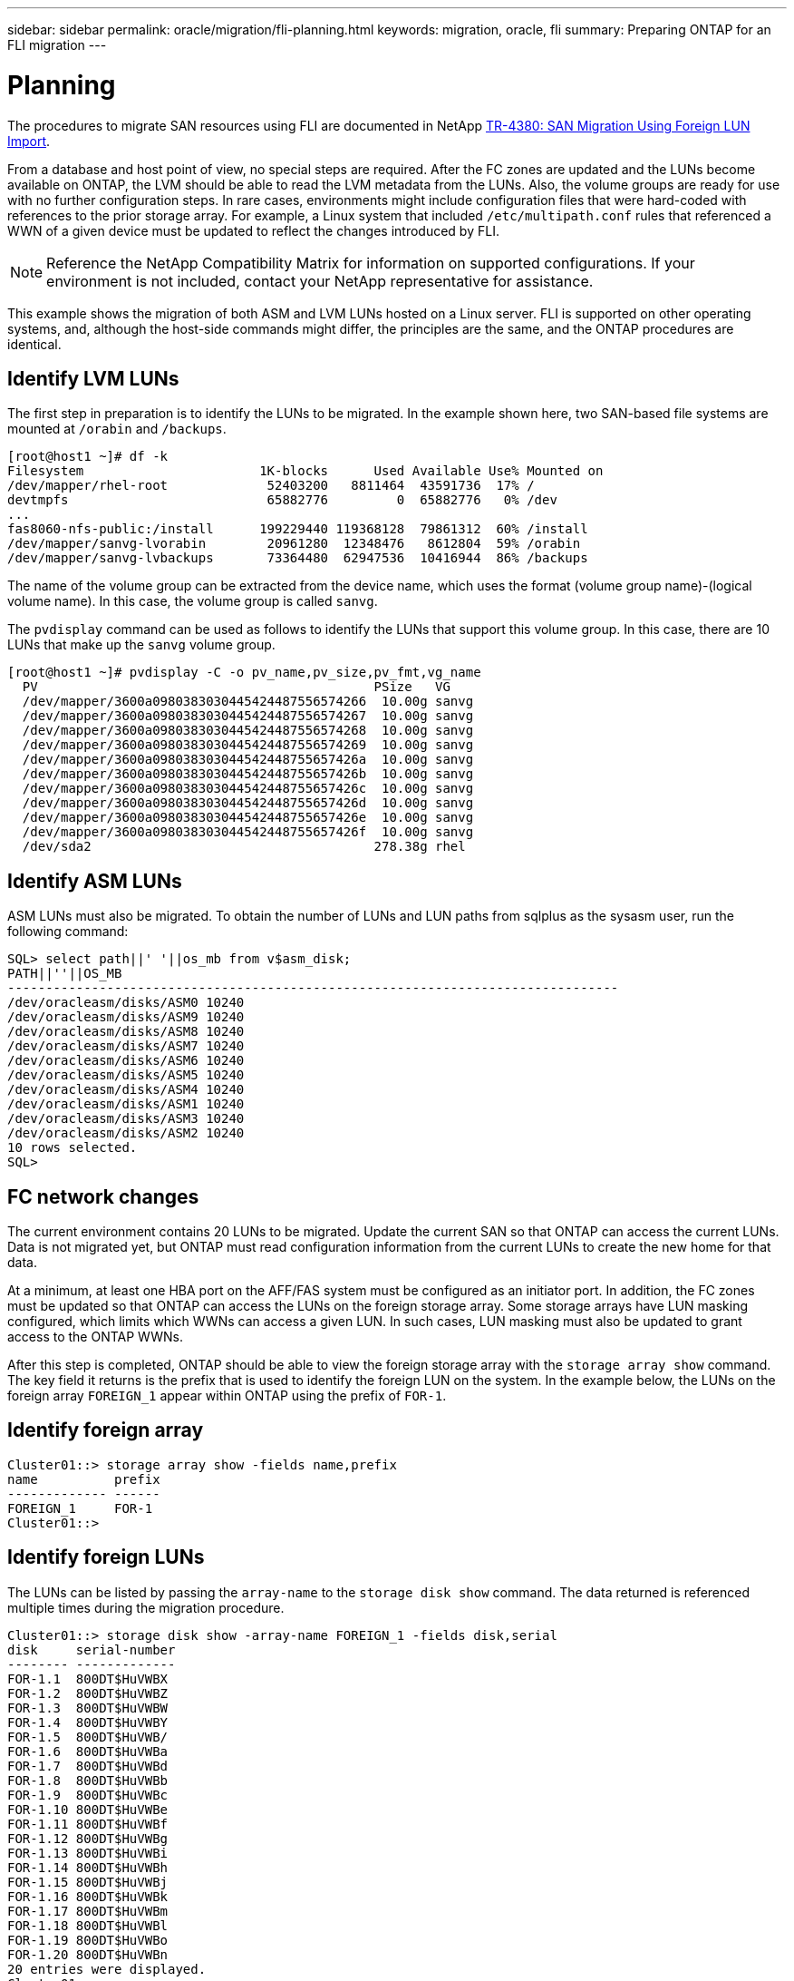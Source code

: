 ---
sidebar: sidebar
permalink: oracle/migration/fli-planning.html
keywords: migration, oracle, fli
summary: Preparing ONTAP for an FLI migration
---

= Planning
:hardbreaks:
:nofooter:
:icons: font
:linkattrs:
:imagesdir: ./media/

[.lead]
The procedures to migrate SAN resources using FLI are documented in NetApp http://www.netapp.com/us/media/tr-4380.pdf[TR-4380: SAN Migration Using Foreign LUN Import^].

From a database and host point of view, no special steps are required. After the FC zones are updated and the LUNs become available on ONTAP, the LVM should be able to read the LVM metadata from the LUNs. Also, the volume groups are ready for use with no further configuration steps. In rare cases, environments might include configuration files that were hard-coded with references to the prior storage array. For example, a Linux system that included `/etc/multipath.conf` rules that referenced a WWN of a given device must be updated to reflect the changes introduced by FLI.

[NOTE]
Reference the NetApp Compatibility Matrix for information on supported configurations. If your environment is not included, contact your NetApp representative for assistance.

This example shows the migration of both ASM and LVM LUNs hosted on a Linux server. FLI is supported on other operating systems, and, although the host-side commands might differ, the principles are the same, and the ONTAP procedures are identical.

== Identify LVM LUNs
The first step in preparation is to identify the LUNs to be migrated. In the example shown here, two SAN-based file systems are mounted at `/orabin` and `/backups`.

....
[root@host1 ~]# df -k
Filesystem                       1K-blocks      Used Available Use% Mounted on
/dev/mapper/rhel-root             52403200   8811464  43591736  17% /
devtmpfs                          65882776         0  65882776   0% /dev
...
fas8060-nfs-public:/install      199229440 119368128  79861312  60% /install
/dev/mapper/sanvg-lvorabin        20961280  12348476   8612804  59% /orabin
/dev/mapper/sanvg-lvbackups       73364480  62947536  10416944  86% /backups
....

The name of the volume group can be extracted from the device name, which uses the format (volume group name)-(logical volume name). In this case, the volume group is called `sanvg`.

The `pvdisplay` command can be used as follows to identify the LUNs that support this volume group. In this case, there are 10 LUNs that make up the `sanvg` volume group.

....
[root@host1 ~]# pvdisplay -C -o pv_name,pv_size,pv_fmt,vg_name
  PV                                            PSize   VG
  /dev/mapper/3600a0980383030445424487556574266  10.00g sanvg
  /dev/mapper/3600a0980383030445424487556574267  10.00g sanvg
  /dev/mapper/3600a0980383030445424487556574268  10.00g sanvg
  /dev/mapper/3600a0980383030445424487556574269  10.00g sanvg
  /dev/mapper/3600a098038303044542448755657426a  10.00g sanvg
  /dev/mapper/3600a098038303044542448755657426b  10.00g sanvg
  /dev/mapper/3600a098038303044542448755657426c  10.00g sanvg
  /dev/mapper/3600a098038303044542448755657426d  10.00g sanvg
  /dev/mapper/3600a098038303044542448755657426e  10.00g sanvg
  /dev/mapper/3600a098038303044542448755657426f  10.00g sanvg
  /dev/sda2                                     278.38g rhel
....

== Identify ASM LUNs
ASM LUNs must also be migrated. To obtain the number of LUNs and LUN paths from sqlplus as the sysasm user, run the following command:

....
SQL> select path||' '||os_mb from v$asm_disk;
PATH||''||OS_MB
--------------------------------------------------------------------------------
/dev/oracleasm/disks/ASM0 10240
/dev/oracleasm/disks/ASM9 10240
/dev/oracleasm/disks/ASM8 10240
/dev/oracleasm/disks/ASM7 10240
/dev/oracleasm/disks/ASM6 10240
/dev/oracleasm/disks/ASM5 10240
/dev/oracleasm/disks/ASM4 10240
/dev/oracleasm/disks/ASM1 10240
/dev/oracleasm/disks/ASM3 10240
/dev/oracleasm/disks/ASM2 10240
10 rows selected.
SQL>
....

== FC network changes
The current environment contains 20 LUNs to be migrated. Update the current SAN so that ONTAP can access the current LUNs. Data is not migrated yet, but ONTAP must read configuration information from the current LUNs to create the new home for that data.

At a minimum, at least one HBA port on the AFF/FAS system must be configured as an initiator port. In addition, the FC zones must be updated so that ONTAP can access the LUNs on the foreign storage array. Some storage arrays have LUN masking configured, which limits which WWNs can access a given LUN. In such cases, LUN masking must also be updated to grant access to the ONTAP WWNs.

After this step is completed, ONTAP should be able to view the foreign storage array with the `storage array show` command. The key field it returns is the prefix that is used to identify the foreign LUN on the system. In the example below, the LUNs on the foreign array `FOREIGN_1` appear within ONTAP using the prefix of `FOR-1`.

== Identify foreign array

....
Cluster01::> storage array show -fields name,prefix
name          prefix
------------- ------
FOREIGN_1     FOR-1
Cluster01::>
....

== Identify foreign LUNs
The LUNs can be listed by passing the `array-name` to the `storage disk show` command. The data returned is referenced multiple times during the migration procedure.

....
Cluster01::> storage disk show -array-name FOREIGN_1 -fields disk,serial
disk     serial-number
-------- -------------
FOR-1.1  800DT$HuVWBX
FOR-1.2  800DT$HuVWBZ
FOR-1.3  800DT$HuVWBW
FOR-1.4  800DT$HuVWBY
FOR-1.5  800DT$HuVWB/
FOR-1.6  800DT$HuVWBa
FOR-1.7  800DT$HuVWBd
FOR-1.8  800DT$HuVWBb
FOR-1.9  800DT$HuVWBc
FOR-1.10 800DT$HuVWBe
FOR-1.11 800DT$HuVWBf
FOR-1.12 800DT$HuVWBg
FOR-1.13 800DT$HuVWBi
FOR-1.14 800DT$HuVWBh
FOR-1.15 800DT$HuVWBj
FOR-1.16 800DT$HuVWBk
FOR-1.17 800DT$HuVWBm
FOR-1.18 800DT$HuVWBl
FOR-1.19 800DT$HuVWBo
FOR-1.20 800DT$HuVWBn
20 entries were displayed.
Cluster01::>
....

== Register foreign array LUNs as import candidates
The foreign LUNs are initially classified as any particular LUN type. Before data can be imported, the LUNs must be tagged as foreign and therefore a candidate for the import process. This step is completed by passing the serial number to the `storage disk modify` command, as shown in the following example. Note that this process tags only the LUN as foreign within ONTAP. No data is written to the foreign LUN itself.

....
Cluster01::*> storage disk modify {-serial-number 800DT$HuVWBW} -is-foreign true
Cluster01::*> storage disk modify {-serial-number 800DT$HuVWBX} -is-foreign true
...
Cluster01::*> storage disk modify {-serial-number 800DT$HuVWBn} -is-foreign true
Cluster01::*> storage disk modify {-serial-number 800DT$HuVWBo} -is-foreign true
Cluster01::*>
....

== Create volumes to host migrated LUNs
A volume is needed to host the migrated LUNs. The exact volume configuration depends on the overall plan to leverage ONTAP features. In this example, the ASM LUNs are placed into one volume and the LVM LUNs are placed in a second volume. Doing so allows you to manage the LUNs as independent groups for purposes such as tiering, creation of snapshots, or setting QoS controls.

Set the `snapshot-policy `to `none`. The migration process can include a great deal of data turnover. Therefore, there might be a large increase in space consumption if snapshots are created by accident because unwanted data is captured in the snapshots.

....
Cluster01::> volume create -volume new_asm -aggregate data_02 -size 120G -snapshot-policy none
[Job 1152] Job succeeded: Successful
Cluster01::> volume create -volume new_lvm -aggregate data_02 -size 120G -snapshot-policy none
[Job 1153] Job succeeded: Successful
Cluster01::>
....

== Create ONTAP LUNs
After the volumes are created, the new LUNs must be created. Normally, the creation of a LUN requires the user to specify such information as the LUN size, but in this case the foreign-disk argument is passed to the command. As a result, ONTAP replicates the current LUN configuration data from the specified serial number. It also uses the LUN geometry and partition table data to adjust LUN alignment and establish optimum performance.

In this step, serial numbers must be cross-referenced against the foreign array to make sure that the correct foreign LUN is matched to the correct new LUN.

....
Cluster01::*> lun create -vserver vserver1 -path /vol/new_asm/LUN0 -ostype linux -foreign-disk 800DT$HuVWBW
Created a LUN of size 10g (10737418240)
Cluster01::*> lun create -vserver vserver1 -path /vol/new_asm/LUN1 -ostype linux -foreign-disk 800DT$HuVWBX
Created a LUN of size 10g (10737418240)
...
Created a LUN of size 10g (10737418240)
Cluster01::*> lun create -vserver vserver1 -path /vol/new_lvm/LUN8 -ostype linux -foreign-disk 800DT$HuVWBn
Created a LUN of size 10g (10737418240)
Cluster01::*> lun create -vserver vserver1 -path /vol/new_lvm/LUN9 -ostype linux -foreign-disk 800DT$HuVWBo
Created a LUN of size 10g (10737418240)
....

== Create import relationships
The LUNs have now been created but are not configured as a replication destination. Before this step can be taken, the LUNs must first be placed offline. This extra step is designed to protect data from user errors. If ONTAP allowed a migration to be performed on an online LUN, it would create a risk that a typographical error could result in overwriting active data. The extra step of forcing the user to first take a LUN offline helps verify that the correct target LUN is used as a migration destination.

....
Cluster01::*> lun offline -vserver vserver1 -path /vol/new_asm/LUN0
Warning: This command will take LUN "/vol/new_asm/LUN0" in Vserver
         "vserver1" offline.
Do you want to continue? {y|n}: y
Cluster01::*> lun offline -vserver vserver1 -path /vol/new_asm/LUN1
Warning: This command will take LUN "/vol/new_asm/LUN1" in Vserver
         "vserver1" offline.
Do you want to continue? {y|n}: y
...
Warning: This command will take LUN "/vol/new_lvm/LUN8" in Vserver
         "vserver1" offline.
Do you want to continue? {y|n}: y
Cluster01::*> lun offline -vserver vserver1 -path /vol/new_lvm/LUN9
Warning: This command will take LUN "/vol/new_lvm/LUN9" in Vserver
         "vserver1" offline.
Do you want to continue? {y|n}: y
....

After the LUNs are offline, you can establish the import relationship by passing the foreign LUN serial number to the `lun import create` command.

....
Cluster01::*> lun import create -vserver vserver1 -path /vol/new_asm/LUN0 -foreign-disk 800DT$HuVWBW
Cluster01::*> lun import create -vserver vserver1 -path /vol/new_asm/LUN1 -foreign-disk 800DT$HuVWBX
...
Cluster01::*> lun import create -vserver vserver1 -path /vol/new_lvm/LUN8 -foreign-disk 800DT$HuVWBn
Cluster01::*> lun import create -vserver vserver1 -path /vol/new_lvm/LUN9 -foreign-disk 800DT$HuVWBo
Cluster01::*>
....

After all import relationships are established, the LUNs can be placed back online.

....
Cluster01::*> lun online -vserver vserver1 -path /vol/new_asm/LUN0
Cluster01::*> lun online -vserver vserver1 -path /vol/new_asm/LUN1
...
Cluster01::*> lun online -vserver vserver1 -path /vol/new_lvm/LUN8
Cluster01::*> lun online -vserver vserver1 -path /vol/new_lvm/LUN9
Cluster01::*>
....

== Create initiator group
An initiator group (igroup) is part of the ONTAP LUN masking architecture. A newly created LUN is not accessible unless a host is first granted access. This is done by creating an igroup that lists either the FC WWNs or iSCSI initiator names that should be granted access. At the time this report was written, FLI was supported only for FC LUNs. However, converting to iSCSI postmigration is a simple task, as shown in link:protocol-conversion.html[Protocol Conversion].

In this example, an igroup is created that contains two WWNs that correspond to the two ports available on the host's HBA.

....
Cluster01::*> igroup create linuxhost -protocol fcp -ostype linux -initiator 21:00:00:0e:1e:16:63:50 21:00:00:0e:1e:16:63:51
....

== Map new LUNs to host
Following igroup creation, the LUNs are then mapped to the defined igroup. These LUNs are available only to the WWNs included in this igroup. NetApp assumes at this stage in the migration process that the host has not been zoned to ONTAP. This is important because if the host is simultaneously zoned to the foreign array and the new ONTAP system, then there is a risk that LUNs bearing the same serial number could be discovered on each array. This situation could lead to multipath malfunctions or damage to data.

....
Cluster01::*> lun map -vserver vserver1 -path /vol/new_asm/LUN0 -igroup linuxhost
Cluster01::*> lun map -vserver vserver1 -path /vol/new_asm/LUN1 -igroup linuxhost
...
Cluster01::*> lun map -vserver vserver1 -path /vol/new_lvm/LUN8 -igroup linuxhost
Cluster01::*> lun map -vserver vserver1 -path /vol/new_lvm/LUN9 -igroup linuxhost
Cluster01::*>
....
